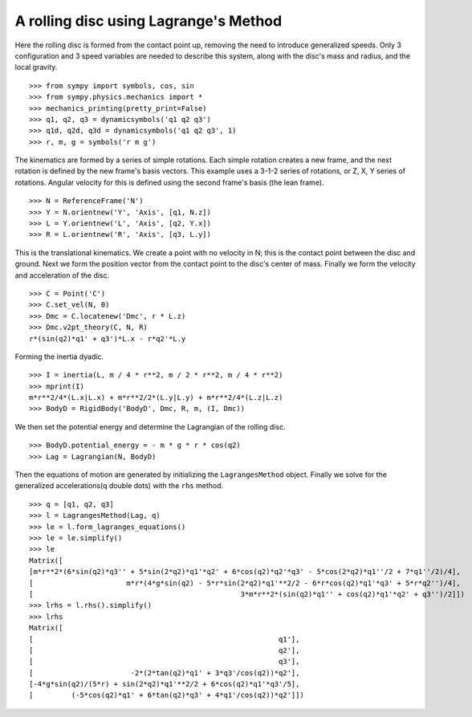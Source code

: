 ======================================
A rolling disc using Lagrange's Method
======================================

Here the rolling disc is formed from the contact point up, removing the
need to introduce generalized speeds. Only 3 configuration and 3
speed variables are needed to describe this system, along with the
disc's mass and radius, and the local gravity. ::

  >>> from sympy import symbols, cos, sin
  >>> from sympy.physics.mechanics import *
  >>> mechanics_printing(pretty_print=False)
  >>> q1, q2, q3 = dynamicsymbols('q1 q2 q3')
  >>> q1d, q2d, q3d = dynamicsymbols('q1 q2 q3', 1)
  >>> r, m, g = symbols('r m g')

The kinematics are formed by a series of simple rotations. Each simple
rotation creates a new frame, and the next rotation is defined by the new
frame's basis vectors. This example uses a 3-1-2 series of rotations, or
Z, X, Y series of rotations. Angular velocity for this is defined using
the second frame's basis (the lean frame). ::

  >>> N = ReferenceFrame('N')
  >>> Y = N.orientnew('Y', 'Axis', [q1, N.z])
  >>> L = Y.orientnew('L', 'Axis', [q2, Y.x])
  >>> R = L.orientnew('R', 'Axis', [q3, L.y])

This is the translational kinematics. We create a point with no velocity
in N; this is the contact point between the disc and ground. Next we form
the position vector from the contact point to the disc's center of mass.
Finally we form the velocity and acceleration of the disc. ::

  >>> C = Point('C')
  >>> C.set_vel(N, 0)
  >>> Dmc = C.locatenew('Dmc', r * L.z)
  >>> Dmc.v2pt_theory(C, N, R)
  r*(sin(q2)*q1' + q3')*L.x - r*q2'*L.y

Forming the inertia dyadic. ::

  >>> I = inertia(L, m / 4 * r**2, m / 2 * r**2, m / 4 * r**2)
  >>> mprint(I)
  m*r**2/4*(L.x|L.x) + m*r**2/2*(L.y|L.y) + m*r**2/4*(L.z|L.z)
  >>> BodyD = RigidBody('BodyD', Dmc, R, m, (I, Dmc))

We then set the potential energy and determine the Lagrangian of the rolling
disc. ::

  >>> BodyD.potential_energy = - m * g * r * cos(q2)
  >>> Lag = Lagrangian(N, BodyD)

Then the equations of motion are generated by initializing the
``LagrangesMethod`` object. Finally we solve for the generalized
accelerations(q double dots) with the ``rhs`` method. ::

  >>> q = [q1, q2, q3]
  >>> l = LagrangesMethod(Lag, q)
  >>> le = l.form_lagranges_equations()
  >>> le = le.simplify()
  >>> le
  Matrix([
  [m*r**2*(6*sin(q2)*q3'' + 5*sin(2*q2)*q1'*q2' + 6*cos(q2)*q2'*q3' - 5*cos(2*q2)*q1''/2 + 7*q1''/2)/4],
  [                      m*r*(4*g*sin(q2) - 5*r*sin(2*q2)*q1'**2/2 - 6*r*cos(q2)*q1'*q3' + 5*r*q2'')/4],
  [                                                 3*m*r**2*(sin(q2)*q1'' + cos(q2)*q1'*q2' + q3'')/2]])
  >>> lrhs = l.rhs().simplify()
  >>> lrhs
  Matrix([
  [                                                          q1'],
  [                                                          q2'],
  [                                                          q3'],
  [                       -2*(2*tan(q2)*q1' + 3*q3'/cos(q2))*q2'],
  [-4*g*sin(q2)/(5*r) + sin(2*q2)*q1'**2/2 + 6*cos(q2)*q1'*q3'/5],
  [         (-5*cos(q2)*q1' + 6*tan(q2)*q3' + 4*q1'/cos(q2))*q2']])
